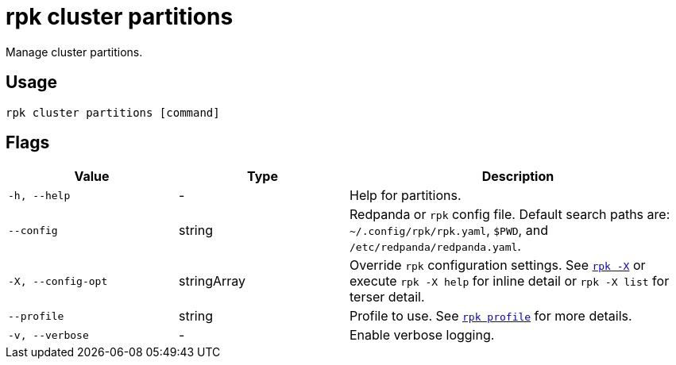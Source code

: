 = rpk cluster partitions

Manage cluster partitions.

== Usage

[,bash]
----
rpk cluster partitions [command]
----

== Flags

[cols="1m,1a,2a"]
|===
|*Value* |*Type* |*Description*

|-h, --help |- |Help for partitions.

|--config |string |Redpanda or `rpk` config file. Default search paths are: 
`~/.config/rpk/rpk.yaml`, `$PWD`, and `/etc/redpanda/redpanda.yaml`.

|-X, --config-opt |stringArray |Override `rpk` configuration settings. See xref:reference:rpk/rpk-x-options.adoc[`rpk -X`] or execute `rpk -X help` for inline detail or `rpk -X list` for terser detail.

|--profile |string |Profile to use. See xref:reference:rpk/rpk-profile.adoc[`rpk profile`] for more details.

|-v, --verbose |- |Enable verbose logging.
|===

